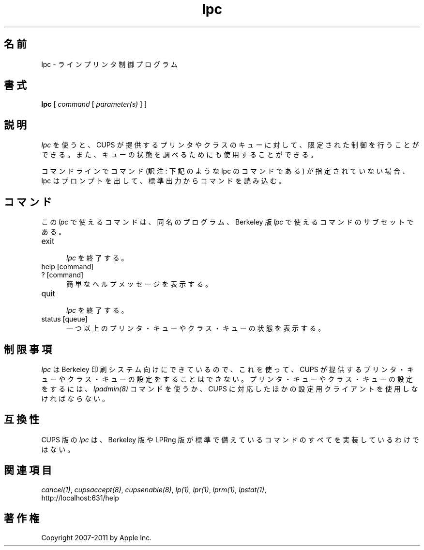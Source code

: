 .\"
.\" "$Id: lpc.man 9771 2011-05-12 05:21:56Z mike $"
.\"
.\"   lpc man page for CUPS.
.\"
.\"   Copyright 2007-2011 by Apple Inc.
.\"   Copyright 1997-2006 by Easy Software Products.
.\"
.\"   These coded instructions, statements, and computer programs are the
.\"   property of Apple Inc. and are protected by Federal copyright
.\"   law.  Distribution and use rights are outlined in the file "LICENSE.txt"
.\"   which should have been included with this file.  If this file is
.\"   file is missing or damaged, see the license at "http://www.cups.org/".
.\"
.\"*******************************************************************
.\"
.\" This file was generated with po4a. Translate the source file.
.\"
.\"*******************************************************************
.TH lpc 8 CUPS "3 November 2008" "Apple Inc."
.SH 名前
lpc \- ラインプリンタ制御プログラム
.SH 書式
\fBlpc\fP [ \fIcommand\fP [ \fIparameter(s)\fP ] ]
.SH 説明
\fIlpc\fP を使うと、CUPS が提供するプリンタやクラスのキューに対して、
限定された制御を行うことができる。
また、キューの状態を調べるためにも使用することができる。
.LP
コマンドラインでコマンド (訳注: 下記のような lpc のコマンドである)
が指定されていない場合、lpc はプロンプトを出して、
標準出力からコマンドを読み込む。
.SH コマンド
この \fIlpc\fP で使えるコマンドは、同名のプログラム、Berkeley 版
\fIlpc\fP で使えるコマンドのサブセットである。
.TP  5
exit
.br
\fIlpc\fP を終了する。
.TP  5
help [command]
.TP  5
? [command]
.br
簡単なヘルプメッセージを表示する。
.TP  5
quit
.br
\fIlpc\fP を終了する。
.TP  5
status [queue]
.br
一つ以上のプリンタ・キューやクラス・キューの状態を表示する。
.SH 制限事項
\fIlpc\fP は Berkeley 印刷システム向けにできているので、これを使って、
CUPS が提供するプリンタ・キューやクラス・キューの設定をすることはできない。
プリンタ・キューやクラス・キューの設定をするには、
\fIlpadmin(8)\fP コマンドを使うか、
CUPS に対応したほかの設定用クライアントを使用しなければならない。
.SH 互換性
CUPS 版の \fIlpc\fP は、Berkeley 版や LPRng
版が標準で備えているコマンドのすべてを実装しているわけではない。
.SH 関連項目
\fIcancel(1)\fP, \fIcupsaccept(8)\fP, \fIcupsenable(8)\fP, \fIlp(1)\fP, \fIlpr(1)\fP,
\fIlprm(1)\fP, \fIlpstat(1)\fP,
.br
http://localhost:631/help
.SH 著作権
Copyright 2007\-2011 by Apple Inc.
.\"
.\" End of "$Id: lpc.man 9771 2011-05-12 05:21:56Z mike $".
.\"
